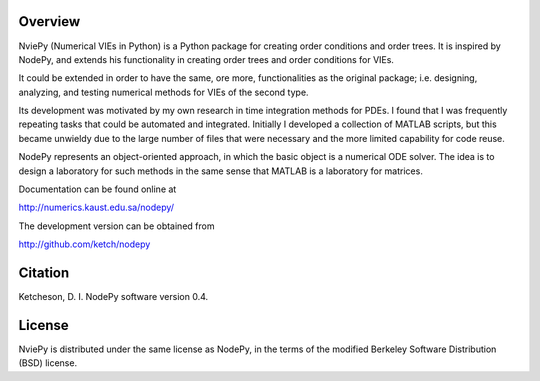 Overview
---------

NviePy (Numerical VIEs in Python) is a Python package for
creating order conditions and order trees.
It is inspired by NodePy, and extends his functionality in creating order trees and order conditions for VIEs.

It could be extended in order to have the same, ore more, functionalities as the original package;
i.e. designing, analyzing,  and testing numerical methods for VIEs of the second type.


Its development was
motivated by my own research in time integration methods for PDEs. I found that
I was frequently repeating tasks that could be automated and integrated.
Initially I developed a collection of MATLAB scripts, but this became unwieldy
due to the large number of files that were necessary and the more limited
capability for code reuse.

NodePy represents an object-oriented approach, in which the basic object is a
numerical ODE solver. The idea is to design a laboratory for such methods in
the same sense that MATLAB is a laboratory for matrices.

Documentation can be found online at

http://numerics.kaust.edu.sa/nodepy/

The development version can be obtained from

http://github.com/ketch/nodepy

Citation
--------
Ketcheson, D. I.  NodePy software version 0.4.

License
---------
NviePy is distributed under the same license as NodePy, in
the terms of the modified Berkeley Software Distribution (BSD) license. 


